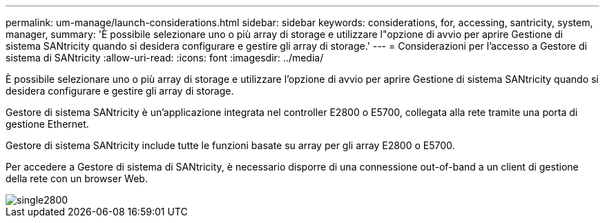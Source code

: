 ---
permalink: um-manage/launch-considerations.html 
sidebar: sidebar 
keywords: considerations, for, accessing, santricity, system, manager, 
summary: 'È possibile selezionare uno o più array di storage e utilizzare l"opzione di avvio per aprire Gestione di sistema SANtricity quando si desidera configurare e gestire gli array di storage.' 
---
= Considerazioni per l'accesso a Gestore di sistema di SANtricity
:allow-uri-read: 
:icons: font
:imagesdir: ../media/


[role="lead"]
È possibile selezionare uno o più array di storage e utilizzare l'opzione di avvio per aprire Gestione di sistema SANtricity quando si desidera configurare e gestire gli array di storage.

Gestore di sistema SANtricity è un'applicazione integrata nel controller E2800 o E5700, collegata alla rete tramite una porta di gestione Ethernet.

Gestore di sistema SANtricity include tutte le funzioni basate su array per gli array E2800 o E5700.

Per accedere a Gestore di sistema di SANtricity, è necessario disporre di una connessione out-of-band a un client di gestione della rete con un browser Web.

image::../media/single2800.gif[single2800]
